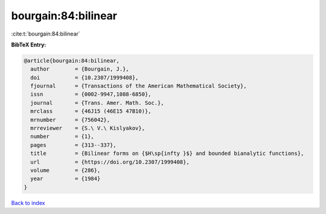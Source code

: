 bourgain:84:bilinear
====================

:cite:t:`bourgain:84:bilinear`

**BibTeX Entry:**

.. code-block:: bibtex

   @article{bourgain:84:bilinear,
     author        = {Bourgain, J.},
     doi           = {10.2307/1999408},
     fjournal      = {Transactions of the American Mathematical Society},
     issn          = {0002-9947,1088-6850},
     journal       = {Trans. Amer. Math. Soc.},
     mrclass       = {46J15 (46E15 47B10)},
     mrnumber      = {756042},
     mrreviewer    = {S.\ V.\ Kislyakov},
     number        = {1},
     pages         = {313--337},
     title         = {Bilinear forms on {$H\sp{infty }$} and bounded bianalytic functions},
     url           = {https://doi.org/10.2307/1999408},
     volume        = {286},
     year          = {1984}
   }

`Back to index <../By-Cite-Keys.html>`_
